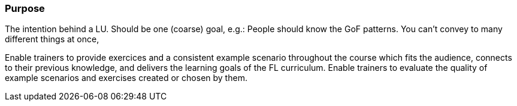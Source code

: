 // tag::EN[]
[discrete]
=== Purpose
// end::EN[]

// tag::REMARK[]
[sidebar]
The intention behind a LU. Should be one (coarse) goal, e.g.: People should know the GoF patterns.
You can’t convey to many different things at once, 
// end::REMARK[]

// tag::EN[]
Enable trainers to provide exercices and a consistent example scenario throughout the course which fits the audience, connects to their previous knowledge, and delivers the learning goals of the FL curriculum.
Enable trainers to evaluate the quality of example scenarios and exercises created or chosen by them.
// end::EN[]
